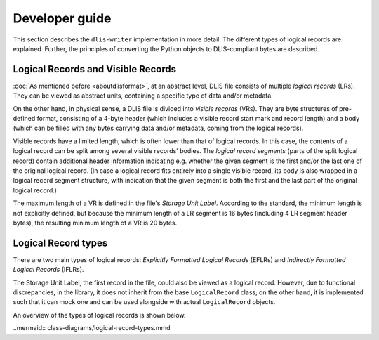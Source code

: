 Developer guide
===============

This section describes the ``dlis-writer`` implementation in more detail.
The different types of logical records are explained.
Further, the principles of converting the Python objects to DLIS-compliant bytes are described.

Logical Records and Visible Records
-----------------------------------
:doc:`As mentioned before <aboutdlisformat>`, at an abstract level, DLIS file consists of multiple *logical records*
(LRs). They can be viewed as abstract units, containing a specific type of data and/or metadata.

On the other hand, in physical sense, a DLIS file is divided into *visible records* (VRs). They are byte structures
of pre-defined format, consisting of a 4-byte header (which includes a visible record start mark and record length)
and a body (which can be filled with any bytes carrying data and/or metadata, coming from the
logical records).

Visible records have a limited length, which is often lower than that of logical records.
In this case, the contents of a logical record can be split among several visible records' bodies.
The *logical record segments* (parts of the split logical record) contain additional
header information indicating e.g. whether the given segment is the first and/or the last one
of the original logical record.
(In case a logical record fits entirely into a single visible record, its body is also wrapped
in a logical record segment structure, with indication that the given segment is both
the first and the last part of the original logical record.)

The maximum length of a VR is defined in the file's *Storage Unit Label*.
According to the standard, the minimum length is not explicitly defined, but because the
minimum length of a LR segment is 16 bytes (including 4 LR segment header bytes),
the resulting minimum length of a VR is 20 bytes.

Logical Record types
--------------------
There are two main types of logical records: *Explicitly Formatted Logical Records* (EFLRs)
and *Indirectly Formatted Logical Records* (IFLRs).

The Storage Unit Label, the first record in the file,
could also be viewed as a logical record. However, due to functional discrepancies,
in the library, it does not inherit from the base ``LogicalRecord`` class; on the other hand,
it is implemented such that it can mock one and can be used alongside with actual ``LogicalRecord`` objects.

An overview of the types of logical records is shown below.

..mermaid:: class-diagrams/logical-record-types.mmd
